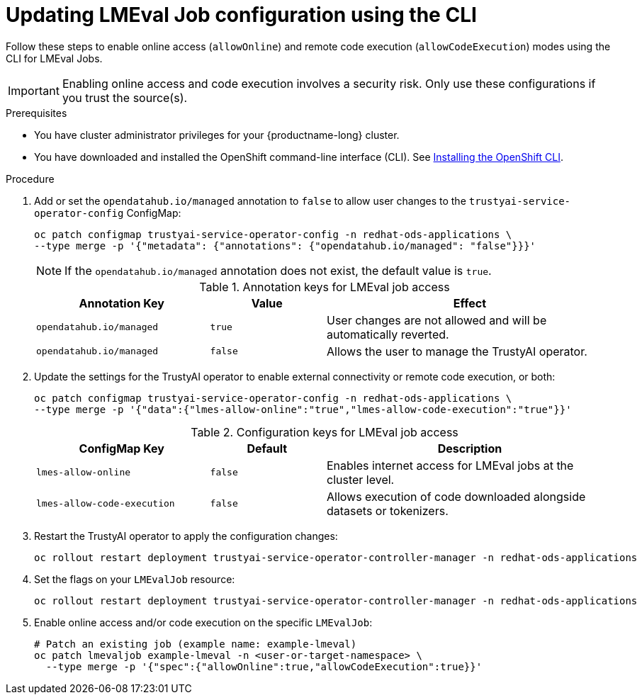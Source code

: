 :_module-type: PROCEDURE

ifdef::context[:parent-context: {context}]

[id="updating-lmeval-job-configuration-using-the-cli_{context}"]
= Updating LMEval Job configuration using the CLI

[role='_abstract']
Follow these steps to enable online access (`allowOnline`) and remote code execution (`allowCodeExecution`) modes using the CLI for LMEval Jobs. 

[IMPORTANT]
====
Enabling online access and code execution involves a security risk. Only use these configurations if you trust the source(s).
====

.Prerequisites

* You have cluster administrator privileges for your {productname-long} cluster.

ifndef::upstream[]
* You have downloaded and installed the OpenShift command-line interface (CLI). See link:https://docs.redhat.com/en/documentation/openshift_container_platform/{ocp-latest-version}/html/cli_tools/openshift-cli-oc#installing-openshift-cli[Installing the OpenShift CLI^].
endif::[]

.Procedure

. Add or set the `opendatahub.io/managed` annotation to `false` to allow user changes to the `trustyai-service-operator-config` ConfigMap: 
+
[source,sh]
----
oc patch configmap trustyai-service-operator-config -n redhat-ods-applications \
--type merge -p '{"metadata": {"annotations": {"opendatahub.io/managed": "false"}}}'
----
+
[NOTE]
--
If the `opendatahub.io/managed` annotation does not exist, the default value is `true`.
--
+
.Annotation keys for LMEval job access
[cols="3,2,5", options="header"]
|===
| Annotation Key
| Value
| Effect

| `opendatahub.io/managed`
| `true`
| User changes are not allowed and will be automatically reverted. 

| `opendatahub.io/managed`
| `false`
| Allows the user to manage the TrustyAI operator.
|===
. Update the settings for the TrustyAI operator to enable external connectivity or remote code execution, or both:
+
[source,sh]
----
oc patch configmap trustyai-service-operator-config -n redhat-ods-applications \
--type merge -p '{"data":{"lmes-allow-online":"true","lmes-allow-code-execution":"true"}}'
----
+
.Configuration keys for LMEval job access
[cols="3,2,5", options="header"]
|===
| ConfigMap Key
| Default
| Description

| `lmes-allow-online`
| `false`
| Enables internet access for LMEval jobs at the cluster level.

| `lmes-allow-code-execution`
| `false`
| Allows execution of code downloaded alongside datasets or tokenizers.
|===
. Restart the TrustyAI operator to apply the configuration changes:
+
[source,sh]
----
oc rollout restart deployment trustyai-service-operator-controller-manager -n redhat-ods-applications
----
. Set the flags on your `LMEvalJob` resource:
+
[source,sh]
----
oc rollout restart deployment trustyai-service-operator-controller-manager -n redhat-ods-applications
----
. Enable online access and/or code execution on the specific `LMEvalJob`:
+
[source,sh]
----
# Patch an existing job (example name: example-lmeval)
oc patch lmevaljob example-lmeval -n <user-or-target-namespace> \
  --type merge -p '{"spec":{"allowOnline":true,"allowCodeExecution":true}}'
----
